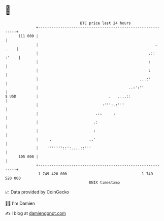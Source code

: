* 👋

#+begin_example
                                     BTC price last 24 hours                    
                 +------------------------------------------------------------+ 
         111 000 |                                                            | 
                 |                                                     . .    | 
                 |                                                  .:: :'    | 
                 |                                                  :         | 
                 |                                                  :         | 
                 |                                              ...:'         | 
                 |                                         ..:':''            | 
   $ USD         |                                .   ....::                  | 
                 |                             :''':.:'''                     | 
                 |                          .::     :                         | 
                 |                         .:                                 | 
                 |                         :                                  | 
                 |     .                 ..'                                  | 
                 |    '''''''::':....::'''                                    | 
         105 000 |                                                            | 
                 +------------------------------------------------------------+ 
                  1 749 420 000                                  1 749 520 000  
                                         UNIX timestamp                         
#+end_example
📈 Data provided by CoinGecko

🧑‍💻 I'm Damien

✍️ I blog at [[https://www.damiengonot.com][damiengonot.com]]
